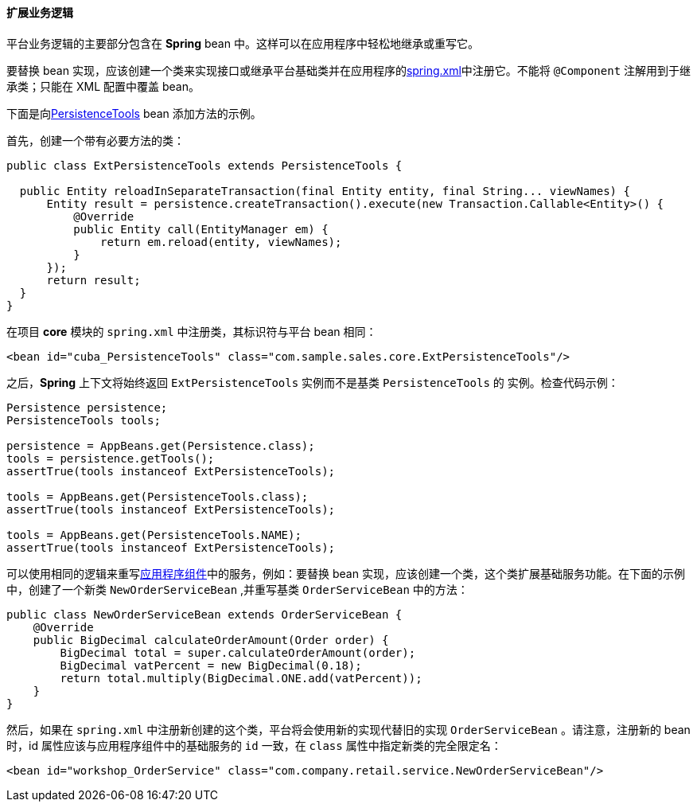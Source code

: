 :sourcesdir: ../../../../source

[[bean_extension]]
==== 扩展业务逻辑

平台业务逻辑的主要部分包含在 *Spring* bean 中。这样可以在应用程序中轻松地继承或重写它。

要替换 bean 实现，应该创建一个类来实现接口或继承平台基础类并在应用程序的<<spring.xml,spring.xml>>中注册它。不能将 `@Component` 注解用到于继承类；只能在 XML 配置中覆盖 bean。

下面是向<<persistenceTools,PersistenceTools>> bean 添加方法的示例。

首先，创建一个带有必要方法的类：

[source, java]
----
public class ExtPersistenceTools extends PersistenceTools {

  public Entity reloadInSeparateTransaction(final Entity entity, final String... viewNames) {
      Entity result = persistence.createTransaction().execute(new Transaction.Callable<Entity>() {
          @Override
          public Entity call(EntityManager em) {
              return em.reload(entity, viewNames);
          }
      });
      return result;
  }
}
----

在项目 *core* 模块的 `spring.xml` 中注册类，其标识符与平台 bean 相同：

[source, xml]
----
<bean id="cuba_PersistenceTools" class="com.sample.sales.core.ExtPersistenceTools"/>
----

之后，*Spring* 上下文将始终返回 `ExtPersistenceTools` 实例而不是基类 `PersistenceTools` 的 实例。检查代码示例：

[source, java]
----
Persistence persistence;
PersistenceTools tools;

persistence = AppBeans.get(Persistence.class);
tools = persistence.getTools();
assertTrue(tools instanceof ExtPersistenceTools);

tools = AppBeans.get(PersistenceTools.class);
assertTrue(tools instanceof ExtPersistenceTools);

tools = AppBeans.get(PersistenceTools.NAME);
assertTrue(tools instanceof ExtPersistenceTools);
----
可以使用相同的逻辑来重写<<app_components_sample,应用程序组件>>中的服务，例如：要替换 bean 实现，应该创建一个类，这个类扩展基础服务功能。在下面的示例中，创建了一个新类 `NewOrderServiceBean` ,并重写基类 `OrderServiceBean` 中的方法：

[source, java]
----
public class NewOrderServiceBean extends OrderServiceBean {
    @Override
    public BigDecimal calculateOrderAmount(Order order) {
        BigDecimal total = super.calculateOrderAmount(order);
        BigDecimal vatPercent = new BigDecimal(0.18);
        return total.multiply(BigDecimal.ONE.add(vatPercent));
    }
}
----

然后，如果在 `spring.xml` 中注册新创建的这个类，平台将会使用新的实现代替旧的实现 `OrderServiceBean` 。请注意，注册新的 bean 时，id 属性应该与应用程序组件中的基础服务的 `id` 一致，在 `class` 属性中指定新类的完全限定名：

[source, xml]
----
<bean id="workshop_OrderService" class="com.company.retail.service.NewOrderServiceBean"/>
----

